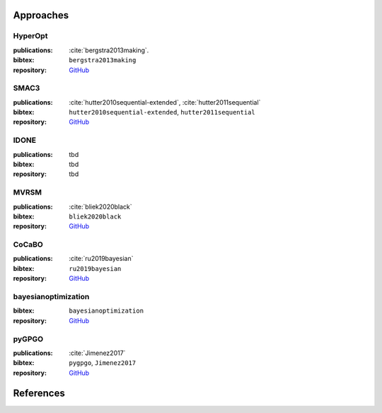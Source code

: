 Approaches
==========

HyperOpt
--------
:publications: :cite:`bergstra2013making`.
:bibtex:      ``bergstra2013making``
:repository:   `GitHub <https://github.com/hyperopt/hyperopt>`_

SMAC3
-----
:publications: :cite:`hutter2010sequential-extended`, :cite:`hutter2011sequential`
:bibtex:      ``hutter2010sequential-extended``, ``hutter2011sequential``
:repository:   `GitHub <https://github.com/automl/SMAC3>`_

IDONE
-----
:publications: tbd 
:bibtex:       tbd
:repository:   tbd

MVRSM
-----
:publications: :cite:`bliek2020black`
:bibtex:      ``bliek2020black``
:repository:   `GitHub <https://github.com/lbliek/MVRSM>`_

CoCaBO
------
:publications: :cite:`ru2019bayesian`
:bibtex:      ``ru2019bayesian``
:repository:   `GitHub <https://github.com/rubinxin/CoCaBO_code>`_

bayesianoptimization
--------------------
:bibtex:      ``bayesianoptimization``
:repository:   `GitHub <https://github.com/fmfn/BayesianOptimization>`_

pyGPGO
------
:publications: :cite:`Jimenez2017`
:bibtex:      ``pygpgo``, ``Jimenez2017``
:repository:   `GitHub <https://github.com/josejimenezluna/pyGPGO>`_

References
==========
.. bibliography:: bibliography.bib